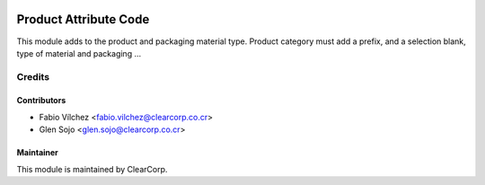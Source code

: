 .. image:: https://img.shields.io/badge/licence-AGPL--3-blue.svg
   :target: http://www.gnu.org/licenses/agpl-3.0-standalone.html
   :alt: License: AGPL-3

======================
Product Attribute Code
======================

This module adds to the product and packaging material type. Product category must add a prefix, and a selection blank, type of material and packaging ...



Credits
=======

Contributors
------------

* Fabio Vílchez <fabio.vilchez@clearcorp.co.cr>
* Glen Sojo <glen.sojo@clearcorp.co.cr>



Maintainer
----------

.. image:: https://avatars0.githubusercontent.com/u/7594691?v=3&s=200
   :alt: ClearCorp
   :target: http://clearcorp.cr

This module is maintained by ClearCorp.
